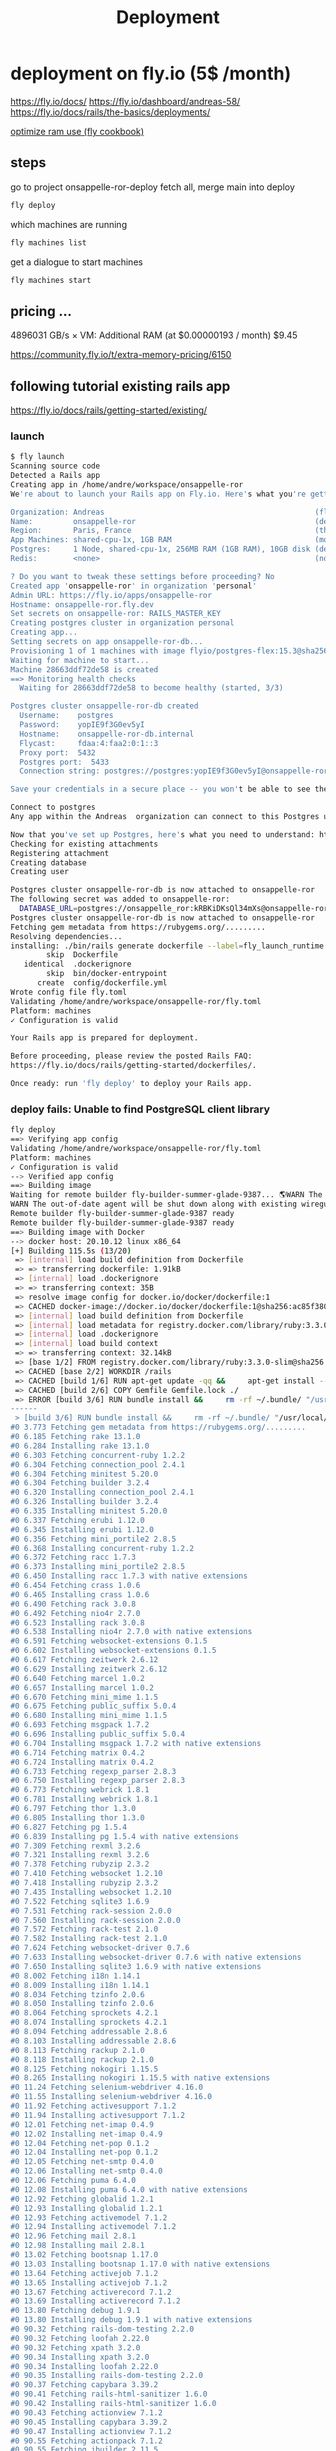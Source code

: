 #+title: Deployment

* deployment on fly.io (5$ /month)
https://fly.io/docs/
https://fly.io/dashboard/andreas-58/
https://fly.io/docs/rails/the-basics/deployments/

[[https://fly.io/docs/rails/cookbooks/deploy/][optimize ram use (fly cookbook)]]
** steps
go to project onsappelle-ror-deploy
fetch all, merge main into deploy
#+begin_src bash
fly deploy
#+end_src

which machines are running
#+begin_src bash
fly machines list
#+end_src

get a dialogue to start machines
#+begin_src bash
fly machines start
#+end_src

** pricing ...


4896031 GB/s × VM: Additional RAM (at $0.00000193 / month) $9.45

https://community.fly.io/t/extra-memory-pricing/6150
** following tutorial existing rails app
https://fly.io/docs/rails/getting-started/existing/

*** launch
#+begin_src bash
$ fly launch
Scanning source code
Detected a Rails app
Creating app in /home/andre/workspace/onsappelle-ror
We're about to launch your Rails app on Fly.io. Here's what you're getting:

Organization: Andreas                                               (fly launch defaults to the personal org)
Name:         onsappelle-ror                                        (derived from your directory name)
Region:       Paris, France                                         (this is the fastest region for you)
App Machines: shared-cpu-1x, 1GB RAM                                (most apps need about 1GB of RAM)
Postgres:     1 Node, shared-cpu-1x, 256MB RAM (1GB RAM), 10GB disk (determined from app source)
Redis:        <none>                                                (not requested)

? Do you want to tweak these settings before proceeding? No
Created app 'onsappelle-ror' in organization 'personal'
Admin URL: https://fly.io/apps/onsappelle-ror
Hostname: onsappelle-ror.fly.dev
Set secrets on onsappelle-ror: RAILS_MASTER_KEY
Creating postgres cluster in organization personal
Creating app...
Setting secrets on app onsappelle-ror-db...
Provisioning 1 of 1 machines with image flyio/postgres-flex:15.3@sha256:44b698752cf113110f2fa72443d7fe452b48228aafbb0d93045ef1e3282360a6
Waiting for machine to start...
Machine 28663ddf72de58 is created
==> Monitoring health checks
  Waiting for 28663ddf72de58 to become healthy (started, 3/3)

Postgres cluster onsappelle-ror-db created
  Username:    postgres
  Password:    yopIE9f3G0ev5yI
  Hostname:    onsappelle-ror-db.internal
  Flycast:     fdaa:4:faa2:0:1::3
  Proxy port:  5432
  Postgres port:  5433
  Connection string: postgres://postgres:yopIE9f3G0ev5yI@onsappelle-ror-db.flycast:5432

Save your credentials in a secure place -- you won't be able to see them again!

Connect to postgres
Any app within the Andreas  organization can connect to this Postgres using the above connection string

Now that you've set up Postgres, here's what you need to understand: https://fly.io/docs/postgres/getting-started/what-you-should-know/
Checking for existing attachments
Registering attachment
Creating database
Creating user

Postgres cluster onsappelle-ror-db is now attached to onsappelle-ror
The following secret was added to onsappelle-ror:
  DATABASE_URL=postgres://onsappelle_ror:kRBKiDKsQl34mXs@onsappelle-ror-db.flycast:5432/onsappelle_ror?sslmode=disable
Postgres cluster onsappelle-ror-db is now attached to onsappelle-ror
Fetching gem metadata from https://rubygems.org/.........
Resolving dependencies...
installing: ./bin/rails generate dockerfile --label=fly_launch_runtime:rails --skip --postgresql --no-prepare
        skip  Dockerfile
   identical  .dockerignore
        skip  bin/docker-entrypoint
      create  config/dockerfile.yml
Wrote config file fly.toml
Validating /home/andre/workspace/onsappelle-ror/fly.toml
Platform: machines
✓ Configuration is valid

Your Rails app is prepared for deployment.

Before proceeding, please review the posted Rails FAQ:
https://fly.io/docs/rails/getting-started/dockerfiles/.

Once ready: run 'fly deploy' to deploy your Rails app.
#+end_src
*** deploy fails: Unable to find PostgreSQL client library

#+begin_src bash
fly deploy
==> Verifying app config
Validating /home/andre/workspace/onsappelle-ror/fly.toml
Platform: machines
✓ Configuration is valid
--> Verified app config
==> Building image
Waiting for remote builder fly-builder-summer-glade-9387... 🌎WARN The running flyctl agent (v0.1.138) is older than the current flyctl (v0.1.139).
WARN The out-of-date agent will be shut down along with existing wireguard connections. The new agent will start automatically as needed.
Remote builder fly-builder-summer-glade-9387 ready
Remote builder fly-builder-summer-glade-9387 ready
==> Building image with Docker
--> docker host: 20.10.12 linux x86_64
[+] Building 115.5s (13/20)
 => [internal] load build definition from Dockerfile                                                        0.2s
 => => transferring dockerfile: 1.91kB                                                                      0.2s
 => [internal] load .dockerignore                                                                           0.1s
 => => transferring context: 35B                                                                            0.1s
 => resolve image config for docker.io/docker/dockerfile:1                                                  0.6s
 => CACHED docker-image://docker.io/docker/dockerfile:1@sha256:ac85f380a63b13dfcefa89046420e1781752bab2021  0.0s
 => [internal] load build definition from Dockerfile                                                        0.0s
 => [internal] load metadata for registry.docker.com/library/ruby:3.3.0-slim                                0.7s
 => [internal] load .dockerignore                                                                           0.0s
 => [internal] load build context                                                                           0.2s
 => => transferring context: 32.14kB                                                                        0.1s
 => [base 1/2] FROM registry.docker.com/library/ruby:3.3.0-slim@sha256:763422273a15e307b044fcb3ad6b1ef6c29  0.0s
 => CACHED [base 2/2] WORKDIR /rails                                                                        0.0s
 => CACHED [build 1/6] RUN apt-get update -qq &&     apt-get install --no-install-recommends -y build-esse  0.0s
 => CACHED [build 2/6] COPY Gemfile Gemfile.lock ./                                                         0.0s
 => ERROR [build 3/6] RUN bundle install &&     rm -rf ~/.bundle/ "/usr/local/bundle"/ruby/*/cache "/usr  113.7s
------
 > [build 3/6] RUN bundle install &&     rm -rf ~/.bundle/ "/usr/local/bundle"/ruby/*/cache "/usr/local/bundle"/ruby/*/bundler/gems/*/.git &&     bundle exec bootsnap precompile --gemfile:
#0 3.773 Fetching gem metadata from https://rubygems.org/.........
#0 6.185 Fetching rake 13.1.0
#0 6.284 Installing rake 13.1.0
#0 6.303 Fetching concurrent-ruby 1.2.2
#0 6.304 Fetching connection_pool 2.4.1
#0 6.304 Fetching minitest 5.20.0
#0 6.304 Fetching builder 3.2.4
#0 6.320 Installing connection_pool 2.4.1
#0 6.326 Installing builder 3.2.4
#0 6.335 Installing minitest 5.20.0
#0 6.337 Fetching erubi 1.12.0
#0 6.345 Installing erubi 1.12.0
#0 6.356 Fetching mini_portile2 2.8.5
#0 6.368 Installing concurrent-ruby 1.2.2
#0 6.372 Fetching racc 1.7.3
#0 6.373 Installing mini_portile2 2.8.5
#0 6.450 Installing racc 1.7.3 with native extensions
#0 6.454 Fetching crass 1.0.6
#0 6.465 Installing crass 1.0.6
#0 6.490 Fetching rack 3.0.8
#0 6.492 Fetching nio4r 2.7.0
#0 6.523 Installing rack 3.0.8
#0 6.538 Installing nio4r 2.7.0 with native extensions
#0 6.591 Fetching websocket-extensions 0.1.5
#0 6.602 Installing websocket-extensions 0.1.5
#0 6.617 Fetching zeitwerk 2.6.12
#0 6.629 Installing zeitwerk 2.6.12
#0 6.640 Fetching marcel 1.0.2
#0 6.657 Installing marcel 1.0.2
#0 6.670 Fetching mini_mime 1.1.5
#0 6.675 Fetching public_suffix 5.0.4
#0 6.680 Installing mini_mime 1.1.5
#0 6.693 Fetching msgpack 1.7.2
#0 6.696 Installing public_suffix 5.0.4
#0 6.704 Installing msgpack 1.7.2 with native extensions
#0 6.714 Fetching matrix 0.4.2
#0 6.724 Installing matrix 0.4.2
#0 6.733 Fetching regexp_parser 2.8.3
#0 6.750 Installing regexp_parser 2.8.3
#0 6.773 Fetching webrick 1.8.1
#0 6.781 Installing webrick 1.8.1
#0 6.797 Fetching thor 1.3.0
#0 6.805 Installing thor 1.3.0
#0 6.827 Fetching pg 1.5.4
#0 6.839 Installing pg 1.5.4 with native extensions
#0 7.309 Fetching rexml 3.2.6
#0 7.321 Installing rexml 3.2.6
#0 7.378 Fetching rubyzip 2.3.2
#0 7.410 Fetching websocket 1.2.10
#0 7.418 Installing rubyzip 2.3.2
#0 7.435 Installing websocket 1.2.10
#0 7.522 Fetching sqlite3 1.6.9
#0 7.531 Fetching rack-session 2.0.0
#0 7.560 Installing rack-session 2.0.0
#0 7.572 Fetching rack-test 2.1.0
#0 7.582 Installing rack-test 2.1.0
#0 7.624 Fetching websocket-driver 0.7.6
#0 7.633 Installing websocket-driver 0.7.6 with native extensions
#0 7.650 Installing sqlite3 1.6.9 with native extensions
#0 8.002 Fetching i18n 1.14.1
#0 8.009 Installing i18n 1.14.1
#0 8.034 Fetching tzinfo 2.0.6
#0 8.050 Installing tzinfo 2.0.6
#0 8.064 Fetching sprockets 4.2.1
#0 8.074 Installing sprockets 4.2.1
#0 8.094 Fetching addressable 2.8.6
#0 8.103 Installing addressable 2.8.6
#0 8.113 Fetching rackup 2.1.0
#0 8.118 Installing rackup 2.1.0
#0 8.125 Fetching nokogiri 1.15.5
#0 8.265 Installing nokogiri 1.15.5 with native extensions
#0 11.24 Fetching selenium-webdriver 4.16.0
#0 11.55 Installing selenium-webdriver 4.16.0
#0 11.92 Fetching activesupport 7.1.2
#0 11.94 Installing activesupport 7.1.2
#0 12.01 Fetching net-imap 0.4.9
#0 12.02 Installing net-imap 0.4.9
#0 12.04 Fetching net-pop 0.1.2
#0 12.04 Installing net-pop 0.1.2
#0 12.05 Fetching net-smtp 0.4.0
#0 12.06 Installing net-smtp 0.4.0
#0 12.06 Fetching puma 6.4.0
#0 12.08 Installing puma 6.4.0 with native extensions
#0 12.92 Fetching globalid 1.2.1
#0 12.93 Installing globalid 1.2.1
#0 12.93 Fetching activemodel 7.1.2
#0 12.94 Installing activemodel 7.1.2
#0 12.96 Fetching mail 2.8.1
#0 12.98 Installing mail 2.8.1
#0 13.02 Fetching bootsnap 1.17.0
#0 13.03 Installing bootsnap 1.17.0 with native extensions
#0 13.64 Fetching activejob 7.1.2
#0 13.65 Installing activejob 7.1.2
#0 13.67 Fetching activerecord 7.1.2
#0 13.69 Installing activerecord 7.1.2
#0 13.80 Fetching debug 1.9.1
#0 13.80 Installing debug 1.9.1 with native extensions
#0 90.32 Fetching rails-dom-testing 2.2.0
#0 90.32 Fetching loofah 2.22.0
#0 90.32 Fetching xpath 3.2.0
#0 90.34 Installing xpath 3.2.0
#0 90.34 Installing loofah 2.22.0
#0 90.35 Installing rails-dom-testing 2.2.0
#0 90.37 Fetching capybara 3.39.2
#0 90.41 Fetching rails-html-sanitizer 1.6.0
#0 90.42 Installing rails-html-sanitizer 1.6.0
#0 90.43 Fetching actionview 7.1.2
#0 90.45 Installing capybara 3.39.2
#0 90.47 Installing actionview 7.1.2
#0 90.55 Fetching actionpack 7.1.2
#0 90.55 Fetching jbuilder 2.11.5
#0 90.58 Installing jbuilder 2.11.5
#0 90.60 Installing actionpack 7.1.2
#0 90.78 Fetching actioncable 7.1.2
#0 90.78 Fetching activestorage 7.1.2
#0 90.78 Fetching actionmailer 7.1.2
#0 90.79 Installing actioncable 7.1.2
#0 90.81 Fetching railties 7.1.2
#0 90.84 Installing actionmailer 7.1.2
#0 90.84 Installing activestorage 7.1.2
#0 90.86 Installing railties 7.1.2
#0 90.87 Fetching sprockets-rails 3.4.2
#0 90.89 Installing sprockets-rails 3.4.2
#0 90.92 Fetching actionmailbox 7.1.2
#0 90.92 Fetching actiontext 7.1.2
#0 90.94 Installing actionmailbox 7.1.2
#0 90.95 Installing actiontext 7.1.2
#0 91.03 Fetching importmap-rails 1.2.3
#0 91.03 Fetching rails 7.1.2
#0 91.03 Fetching stimulus-rails 1.3.0
#0 91.05 Installing rails 7.1.2
#0 91.05 Installing importmap-rails 1.2.3
#0 91.05 Fetching turbo-rails 1.5.0
#0 91.06 Installing stimulus-rails 1.3.0
#0 91.07 Installing turbo-rails 1.5.0
#0 113.6 Gem::Ext::BuildError: ERROR: Failed to build gem native extension.
#0 113.6
#0 113.6     current directory: /usr/local/bundle/ruby/3.3.0/gems/pg-1.5.4/ext
#0 113.6 /usr/local/bin/ruby extconf.rb
#0 113.6 Calling libpq with GVL unlocked
#0 113.6 checking for pg_config... no
#0 113.6 checking for libpq per pkg-config... no
#0 113.6 Using libpq from
#0 113.6 checking for libpq-fe.h... no
#0 113.6 Can't find the 'libpq-fe.h header
#0 113.6 *****************************************************************************
#0 113.6
#0 113.6 Unable to find PostgreSQL client library.
#0 113.6
#0 113.6 Please install libpq or postgresql client package like so:
#0 113.6   sudo apt install libpq-dev
#0 113.6   sudo yum install postgresql-devel
#0 113.6   sudo zypper in postgresql-devel
#0 113.6   sudo pacman -S postgresql-libs
#0 113.6
#0 113.6 or try again with:
#0 113.6   gem install pg -- --with-pg-config=/path/to/pg_config
#0 113.6
#0 113.6 or set library paths manually with:
#0 113.6 gem install pg -- --with-pg-include=/path/to/libpq-fe.h/
#0 113.6 --with-pg-lib=/path/to/libpq.so/
#0 113.6
#0 113.6 *** extconf.rb failed ***
#0 113.6 Could not create Makefile due to some reason, probably lack of necessary
#0 113.6 libraries and/or headers.  Check the mkmf.log file for more details.  You may
#0 113.6 need configuration options.
#0 113.6
#0 113.6 Provided configuration options:
#0 113.6        --with-opt-dir
#0 113.6        --without-opt-dir
#0 113.6        --with-opt-include=${opt-dir}/include
#0 113.6        --without-opt-include
#0 113.6        --with-opt-lib=${opt-dir}/lib
#0 113.6        --without-opt-lib
#0 113.6        --with-make-prog
#0 113.6        --without-make-prog
#0 113.6        --srcdir=.
#0 113.6        --curdir
#0 113.6        --ruby=/usr/local/bin/$(RUBY_BASE_NAME)
#0 113.6        --with-pg
#0 113.6        --without-pg
#0 113.6        --enable-gvl-unlock
#0 113.6        --disable-gvl-unlock
#0 113.6        --enable-windows-cross
#0 113.6        --disable-windows-cross
#0 113.6        --with-pg-config
#0 113.6        --without-pg-config
#0 113.6        --with-pg_config
#0 113.6        --without-pg_config
#0 113.6        --with-libpq-dir
#0 113.6        --without-libpq-dir
#0 113.6        --with-libpq-include=${libpq-dir}/include
#0 113.6        --without-libpq-include
#0 113.6        --with-libpq-lib=${libpq-dir}/lib
#0 113.6        --without-libpq-lib
#0 113.6        --with-libpq-config
#0 113.6        --without-libpq-config
#0 113.6        --with-pkg-config
#0 113.6        --without-pkg-config
#0 113.6        --with-pg-dir
#0 113.6        --without-pg-dir
#0 113.6        --with-pg-include=${pg-dir}/include
#0 113.6        --without-pg-include
#0 113.6        --with-pg-lib=${pg-dir}/lib
#0 113.6        --without-pg-lib
#0 113.6
#0 113.6 To see why this extension failed to compile, please check the mkmf.log which can
#0 113.6 be found here:
#0 113.6
#0 113.6   /usr/local/bundle/ruby/3.3.0/extensions/x86_64-linux/3.3.0/pg-1.5.4/mkmf.log
#0 113.6
#0 113.6 extconf failed, exit code 1
#0 113.6
#0 113.6 Gem files will remain installed in /usr/local/bundle/ruby/3.3.0/gems/pg-1.5.4
#0 113.6 for inspection.
#0 113.6 Results logged to
#0 113.6 /usr/local/bundle/ruby/3.3.0/extensions/x86_64-linux/3.3.0/pg-1.5.4/gem_make.out
#0 113.6
#0 113.6   /usr/local/lib/ruby/3.3.0/rubygems/ext/builder.rb:125:in `run'
#0 113.6   /usr/local/lib/ruby/3.3.0/rubygems/ext/ext_conf_builder.rb:28:in `build'
#0 113.6   /usr/local/lib/ruby/3.3.0/rubygems/ext/builder.rb:193:in `build_extension'
#0 113.6 /usr/local/lib/ruby/3.3.0/rubygems/ext/builder.rb:227:in `block in
#0 113.6 build_extensions'
#0 113.6   /usr/local/lib/ruby/3.3.0/rubygems/ext/builder.rb:224:in `each'
#0 113.6   /usr/local/lib/ruby/3.3.0/rubygems/ext/builder.rb:224:in `build_extensions'
#0 113.6   /usr/local/lib/ruby/3.3.0/rubygems/installer.rb:852:in `build_extensions'
#0 113.6 /usr/local/lib/ruby/3.3.0/bundler/rubygems_gem_installer.rb:76:in
#0 113.6 `build_extensions'
#0 113.6   /usr/local/lib/ruby/3.3.0/bundler/rubygems_gem_installer.rb:28:in `install'
#0 113.6   /usr/local/lib/ruby/3.3.0/bundler/source/rubygems.rb:205:in `install'
#0 113.6   /usr/local/lib/ruby/3.3.0/bundler/installer/gem_installer.rb:54:in `install'
#0 113.6 /usr/local/lib/ruby/3.3.0/bundler/installer/gem_installer.rb:16:in
#0 113.6 `install_from_spec'
#0 113.6 /usr/local/lib/ruby/3.3.0/bundler/installer/parallel_installer.rb:132:in
#0 113.6 `do_install'
#0 113.6 /usr/local/lib/ruby/3.3.0/bundler/installer/parallel_installer.rb:123:in
#0 113.6 `block in worker_pool'
#0 113.6   /usr/local/lib/ruby/3.3.0/bundler/worker.rb:62:in `apply_func'
#0 113.6   /usr/local/lib/ruby/3.3.0/bundler/worker.rb:57:in `block in process_queue'
#0 113.6   <internal:kernel>:187:in `loop'
#0 113.6   /usr/local/lib/ruby/3.3.0/bundler/worker.rb:54:in `process_queue'
#0 113.6 /usr/local/lib/ruby/3.3.0/bundler/worker.rb:90:in `block (2 levels) in
#0 113.6 create_threads'
#0 113.6
#0 113.6 An error occurred while installing pg (1.5.4), and Bundler cannot continue.
#0 113.6
#0 113.6 In Gemfile:
#0 113.6   pg
------
Error: failed to fetch an image or build from source: error building: failed to solve: executor failed running [/bin/sh -c bundle install &&     rm -rf ~/.bundle/ "${BUNDLE_PATH}"/ruby/*/cache "${BUNDLE_PATH}"/ruby/*/bundler/gems/*/.git &&     bundle exec bootsnap precompile --gemfile]: exit code: 5
#+end_src

*** postgres client
Problem seems to be
#+begin_src bash
0 113.6 Please install libpq or postgresql client package like so:
0 113.6   sudo apt install libpq-dev
#+end_src

https://www.fly.io/docs/rails/cookbooks/databases/

*** deploy fails: release_command failed
#+begin_src bash$ fly deploy
==> Verifying app config
Validating /home/andre/workspace/onsappelle-ror/fly.toml
Platform: machines
✓ Configuration is valid
--> Verified app config
==> Building image
Remote builder fly-builder-summer-glade-9387 ready
Remote builder fly-builder-summer-glade-9387 ready
==> Building image with Docker
--> docker host: 20.10.12 linux x86_64
[+] Building 171.3s (21/21) FINISHED
 => [internal] load build definition from Dockerfile                                                        0.1s
 => => transferring dockerfile: 1.92kB                                                                      0.1s
 => [internal] load .dockerignore                                                                           0.1s
 => => transferring context: 35B                                                                            0.1s
 => resolve image config for docker.io/docker/dockerfile:1                                                  0.6s
 => CACHED docker-image://docker.io/docker/dockerfile:1@sha256:ac85f380a63b13dfcefa89046420e1781752bab2021  0.0s
 => [internal] load build definition from Dockerfile                                                        0.0s
 => [internal] load metadata for registry.docker.com/library/ruby:3.3.0-slim                                1.2s
 => [internal] load .dockerignore                                                                           0.0s
 => [internal] load build context                                                                           0.2s
 => => transferring context: 34.93kB                                                                        0.2s
 => [base 1/2] FROM registry.docker.com/library/ruby:3.3.0-slim@sha256:540e94266a7509bba7b50d5194eb63f5119  1.7s
 => => resolve registry.docker.com/library/ruby:3.3.0-slim@sha256:540e94266a7509bba7b50d5194eb63f51197ffbe  0.0s
 => => sha256:83eae5c32d4840988b797ceec845541347f31db3293d51943c5adf7d9f3b9d4b 144B / 144B                  0.4s
 => => sha256:540e94266a7509bba7b50d5194eb63f51197ffbe5c203c5c81aa956c377ec4e8 7.68kB / 7.68kB              0.0s
 => => sha256:a2770954b0b40f5c516a63a562195949d751657ec5c34eca60625a44484f0a61 1.63kB / 1.63kB              0.0s
 => => sha256:85786e53e6c384a1768dc8b55ceec79a0916b32c4e1272a5025f944132adbe44 6.12kB / 6.12kB              0.0s
 => => sha256:17e6b30056af98faa856abf2cc6ed27dd02854cd7ecb1d1933cb8a02b83ac7d3 13.85MB / 13.85MB            0.2s
 => => sha256:08e0b775844e5b7422ba6ae21ac3f7784ee7f2aac78bf644b58cea84786b8538 198B / 198B                  0.2s
 => => sha256:45f4174cafe2ce0f47210160e4da22a5f59dd05abed2cdf663429de4d4db13cc 36.27MB / 36.27MB            0.6s
 => => extracting sha256:17e6b30056af98faa856abf2cc6ed27dd02854cd7ecb1d1933cb8a02b83ac7d3                   0.6s
 => => extracting sha256:08e0b775844e5b7422ba6ae21ac3f7784ee7f2aac78bf644b58cea84786b8538                   0.0s
 => => extracting sha256:45f4174cafe2ce0f47210160e4da22a5f59dd05abed2cdf663429de4d4db13cc                   0.6s
 => => extracting sha256:83eae5c32d4840988b797ceec845541347f31db3293d51943c5adf7d9f3b9d4b                   0.0s
 => [base 2/2] WORKDIR /rails                                                                               0.1s
 => [build 1/6] RUN apt-get update -qq &&     apt-get install --no-install-recommends -y build-essential   23.6s
 => [stage-2 1/4] RUN apt-get update -qq &&     apt-get install --no-install-recommends -y curl libsqlite  16.6s
 => [build 2/6] COPY Gemfile Gemfile.lock ./                                                                0.0s
 => [build 3/6] RUN bundle install &&     rm -rf ~/.bundle/ "/usr/local/bundle"/ruby/*/cache "/usr/local  122.4s
 => [build 4/6] COPY . .                                                                                    0.0s
 => [build 5/6] RUN bundle exec bootsnap precompile app/ lib/                                               0.7s
 => [build 6/6] RUN SECRET_KEY_BASE_DUMMY=1 ./bin/rails assets:precompile                                   1.8s
 => [stage-2 2/4] COPY --from=build /usr/local/bundle /usr/local/bundle                                     1.0s
 => [stage-2 3/4] COPY --from=build /rails /rails                                                           0.6s
 => [stage-2 4/4] RUN useradd rails --create-home --shell /bin/bash &&     chown -R rails:rails db log sto  2.2s
 => exporting to image                                                                                      1.2s
 => => exporting layers                                                                                     1.2s
 => => writing image sha256:e1f432619d43dd990939de708d0d4d3c76ff10e34633c18d98bc31427a321274                0.0s
 => => naming to registry.fly.io/onsappelle-ror:deployment-01HKP52TNE8Y29ZG3J4NS6GMRZ                       0.0s
--> Building image done
==> Pushing image to fly
The push refers to repository [registry.fly.io/onsappelle-ror]
6cc7c9bc124d: Pushed
23763b54bba7: Pushed
42e0ca6c9fab: Pushed
f0440fb57f5f: Pushed
2d422075c03d: Pushed
c688d8084f13: Pushed
fb03d8d228c1: Pushed
6f47822ff088: Pushed
b860220b82ad: Pushed
7292cf786aa8: Pushed
deployment-01HKP52TNE8Y29ZG3J4NS6GMRZ: digest: sha256:a567e4f13854d88225e6118848dc9a83cd753cf36575752f7b4a336669718b8a size: 2421
--> Pushing image done
image: registry.fly.io/onsappelle-ror:deployment-01HKP52TNE8Y29ZG3J4NS6GMRZ
image size: 482 MB

Watch your deployment at https://fly.io/apps/onsappelle-ror/monitoring

Provisioning ips for onsappelle-ror
  Dedicated ipv6: 2a09:8280:1::42:dc11
  Shared ipv4: 66.241.125.15
  Add a dedicated ipv4 with: fly ips allocate-v4

Running onsappelle-ror release_command: ./bin/rails db:prepare

-------
 ✖ release_command failed
-------
Error release_command failed running on machine 5683210c6776d8 with exit code 1.
Check its logs: here's the last 100 lines below, or run 'fly logs -i 5683210c6776d8':
  Pulling container image registry.fly.io/onsappelle-ror:deployment-01HKP52TNE8Y29ZG3J4NS6GMRZ
  Successfully prepared image registry.fly.io/onsappelle-ror:deployment-01HKP52TNE8Y29ZG3J4NS6GMRZ (9.901541718s)
  Configuring firecracker
  [    0.047221] PCI: Fatal: No config space access function found
   INFO Starting init (commit: 8995e367)...
   INFO Preparing to run: `/rails/bin/docker-entrypoint ./bin/rails db:prepare` as rails
   INFO [fly api proxy] listening at /.fly/api
  2024/01/09 12:53:33 listening on [fdaa:4:faa2:a7b:5adc:3b3a:609f:2]:22 (DNS: [fdaa::3]:53)
  bin/rails aborted!
  LoadError: libpq.so.5: cannot open shared object file: No such file or directory - /usr/local/bundle/ruby/3.3.0/gems/pg-1.5.4/lib/pg_ext.so (LoadError)
  /usr/local/bundle/ruby/3.3.0/gems/bootsnap-1.17.0/lib/bootsnap/load_path_cache/core_ext/kernel_require.rb:32:in `require'
  /usr/local/bundle/ruby/3.3.0/gems/zeitwerk-2.6.12/lib/zeitwerk/kernel.rb:38:in `require'
  /usr/local/bundle/ruby/3.3.0/gems/pg-1.5.4/lib/pg.rb:49:in `block in <module:PG>'
  /usr/local/bundle/ruby/3.3.0/gems/pg-1.5.4/lib/pg.rb:37:in `block in <module:PG>'
  /usr/local/bundle/ruby/3.3.0/gems/pg-1.5.4/lib/pg.rb:42:in `<module:PG>'
  /usr/local/bundle/ruby/3.3.0/gems/pg-1.5.4/lib/pg.rb:6:in `<main>'
  /usr/local/bundle/ruby/3.3.0/gems/bootsnap-1.17.0/lib/bootsnap/load_path_cache/core_ext/kernel_require.rb:32:in `require'
  /usr/local/bundle/ruby/3.3.0/gems/zeitwerk-2.6.12/lib/zeitwerk/kernel.rb:38:in `require'
  /rails/config/application.rb:7:in `<main>'
  /rails/Rakefile:4:in `require_relative'
  /rails/Rakefile:4:in `<main>'
  /usr/local/bundle/ruby/3.3.0/gems/railties-7.1.2/lib/rails/commands/rake/rake_command.rb:43:in `block in with_rake'
  /usr/local/bundle/ruby/3.3.0/gems/railties-7.1.2/lib/rails/commands/rake/rake_command.rb:41:in `with_rake'
  /usr/local/bundle/ruby/3.3.0/gems/railties-7.1.2/lib/rails/commands/rake/rake_command.rb:20:in `perform'
  /usr/local/bundle/ruby/3.3.0/gems/railties-7.1.2/lib/rails/command.rb:156:in `invoke_rake'
  /usr/local/bundle/ruby/3.3.0/gems/railties-7.1.2/lib/rails/command.rb:73:in `block in invoke'
  /usr/local/bundle/ruby/3.3.0/gems/railties-7.1.2/lib/rails/command.rb:149:in `with_argv'
  /usr/local/bundle/ruby/3.3.0/gems/railties-7.1.2/lib/rails/command.rb:69:in `invoke'
  /usr/local/bundle/ruby/3.3.0/gems/railties-7.1.2/lib/rails/commands.rb:18:in `<main>'
  /usr/local/bundle/ruby/3.3.0/gems/bootsnap-1.17.0/lib/bootsnap/load_path_cache/core_ext/kernel_require.rb:32:in `require'
  /rails/bin/rails:4:in `<main>'
  (See full trace by running task with --trace)
   INFO Main child exited normally with code: 1
   INFO Starting clean up.
   WARN hallpass exited, pid: 314, status: signal: 15 (SIGTERM)
  2024/01/09 12:53:35 listening on [fdaa:4:faa2:a7b:5adc:3b3a:609f:2]:22 (DNS: [fdaa::3]:53)
  [    3.345701] reboot: Restarting system
  machine restart policy set to 'no', not restarting
-------
Error: release command failed - aborting deployment. error release_command machine 5683210c6776d8 exited with non-zero status of 1

#+end_src
*** rails db:system:change --to=postgresql
and then set db back to sqlite for dev
added, and keep installing libbsqlite in prod
*** fly deploy works! better than it should :(
it even sends emails, which means the docker image
includes the app_env_vars.rb not in git
** volumes
#+begin_src bash
$ fly volumes create onsapvol

            Warning! Every volume is pinned to a specific physical host. You should create two or more volumes per application to avoid downtime. Learn more at https://fly.io/docs/reference/volumes/
? Do you still want to use the volumes feature? Yes
Some regions require a Launch plan or higher (bom, fra).
See https://fly.io/plans to set up a plan.

? Select region: Paris, France (cdg)
                  ID: vol_zrew0go635oe791r
                Name: onsapvol
                 App: onsappelle-ror
              Region: cdg
                Zone: 88d2
             Size GB: 3
           Encrypted: true
          Created at: 08 Jan 24 23:03 UTC
  Snapshot retention: 5
#+end_src

in fly.toml
#+begin_src toml
[mounts]
  source="onsapvol"
  destination="/data"
#+end_src
** restoring a database
https://fly.io/docs/postgres/managing/backup-and-restore/
#+begin_src bash
 1294  fly info -a onsappelle-ror-db
Command "info" is deprecated, Replaced by 'status', 'ips list', and 'services list'
App
  Name     = onsappelle-ror-db
  Owner    = personal
  Platform = machines
  Hostname = onsappelle-ror-db.fly.dev

Services
PROTOCOL        PORTS           HANDLERS        FORCE HTTPS     PROCESS GROUP   REGIONS MACHINES
TCP             5432 => 5432    [PG_TLS]        False                           cdg     1
TCP             5433 => 5433    [PG_TLS]        False                           cdg     1

IP Addresses
TYPE            ADDRESS                 REGION  CREATED AT
private_v6      fdaa:4:faa2:0:1::3      global  2024-01-08T22:40:54Z

 1295  fly postgres list
 NAME                    OWNER           STATUS          LATEST DEPLOY
onsappelle-ror-db       personal        deployed

 1296  fly volumes list -a onsappelle-ror-db
ID                      STATE   NAME    SIZE    REGION  ZONE    ENCRYPTED       ATTACHED VM     CREATED AT
vol_1vp31wejd9ywzoer    created pg_data 10GB    cdg     88d2    true            28663ddf72de58  3 weeks ago

 1297  fly volume snapshots list vol_1vp31wejd9ywzoer
Snapshots
ID                              STATUS  SIZE            CREATED AT
vs_pOzovae2A8NquqJemQ3gD        created 269502593       13 hours ago
vs_7Pg3Z9vpM46NU9bmoG8aO        created 268962385       1 day ago
vs_8Ag3ZXvz20aLIellLaQpq        created 268700447       2 days ago
vs_V71p5bPR2g8YUj999BxJk        created 268438509       3 days ago
vs_YYlpqmOg029NhZgbRO7R         created 268172446       4 days ago
vs_BylXZKv4mA3MF0p058JkG        created 267023003       5 days ago
#+end_src

When restoring the snapshot, [[https://community.fly.io/t/restoring-postgres-snapshot-fails-restore-volume-size-must-be-at-least-10gb/17937/5][choose a custom configuration]] with a 10GB volume.
#+begin_src
$ fly postgres create --snapshot-id vs_pOzovae2A8NquqJemQ3gD
? Choose an app name (leave blank to generate one): onsappelle-db
automatically selected personal organization: Andreas
Some regions require a Launch plan or higher (bom, fra).
See https://fly.io/plans to set up a plan.

? Select region: Paris, France (cdg)
? Select configuration: Specify custom configuration
? Initial cluster size - Specify at least 3 for HA 1
? Select VM size: shared-cpu-1x - CPU Kind: Shared, vCPUs: 1 Memory: 256MB
? Volume size 10
Creating postgres cluster in organization personal
Creating app...
Setting secrets on app onsappelle-db...
Restoring 1 of 1 machines with image flyio/postgres-flex:15.3@sha256:44b698752cf113110f2fa72443d7fe452b48228aafbb0d93045ef1e3282360a6
Waiting for machine to start...
Machine e78499dc615068 is created
==> Monitoring health checks
  Waiting for e78499dc615068 to become healthy (started, 3/3)

Postgres cluster onsappelle-db created
  Username:    XXXXXXX
  Password:    XXXXXXX
  Hostname:    onsappelle-db.internal
  Flycast:     fdaa:4:faa2:0:1::6
  Proxy port:  5432
  Postgres port:  5433
  Connection string: postgres://XXXXXX:XXXXXX@onsappelle-db.flycast:5432

Save your credentials in a secure place -- you won't be able to see them again!

Connect to postgres
Any app within the Andreas  organization can connect to this Postgres using the above connection string

Now that you've set up Postgres, here's what you need to understand: https://fly.io/docs/postgres/getting-started/what-you-should-know/
#+end_src

Attaching the old database and reattaching the new one will create a new user in the new one and automatically add a new DATABASE_URL to the environment.

If you want to keep the old DATABASE_URL from the app:
#+begin_src bash
fly ssh console
echo $DATABASE_URL
#+end_src

#+begin_src bash
fly postgres detach onsappelle-ror-db
fly postgres attach onsappelle-db

Checking for existing attachments
? Database "onsappelle_ror" already exists. Continue with the attachment process? Yes
Error: database user "onsappelle_ror" already exists. Please specify a new database user via --database-user
#+end_src

You need to redeploy to reset the env variable, but you can [[https://community.fly.io/t/set-update-env-vars-without-deploy/9020/6][redeploy with the same image]].
#+begin_src bash
fly deploy -i $(fly releases --json | jq.[0].ImageRef)
#+end_src

** fly secrets
in case a deployment is done from somewhere without an app_env_vars.rb

fly secrets set MAILER_EMAIL=appelonsnous@gmail.com
fly secrets set MAILER_PASSWORD=...
https://fly.io/docs/reference/secrets/#setting-secrets
** change postgres password
#+begin_src bash
fly ssh console
psql &DATABASE_URL

ALTER ROLE onsappelle_ror
WITH PASSWORD 'password';

# direct accss to psql
 fly postgres connect -a onsappelle-ror-db
#+end_src

#+begin_src bash

fly secrets set DATABASE_URL=postgres://onsappelle_ror:password@onsappelle-ror-db.flycast:5432/onsappelle_ror?sslmode=disable
#+end_src
** connect to db by proxy
https://fly.io/docs/flyctl/proxy/
#+begin_src bash
fly proxy 15432:5432 -a onsappelle-ror-db
#+end_src
*** connect to database directly is 2$/mo
Allocate an IP address
#+begin_src bash
fly ips allocate-v4 --app onsappelle-ror-db
? Looks like you're accessing a paid feature. Dedicated IPv4 addresses now cost $2/mo. Are you ok with this? No
#+end_src
** problems
*** first failed try (hello world)
https://fly.io/docs/hands-on/launch-app/
generate fly.toml
#+begin_src bash
$ fly launch --image flyio/hellofly:latest
Using image flyio/hellofly:latest
Creating app in /home/andre/workspace/onsappelle-ror
We're about to launch your app on Fly.io. Here's what you're getting:

Organization: Andreas                (fly launch defaults to the personal org)
Name:         onsappelle-ror         (derived from your directory name)
Region:       Paris, France          (this is the fastest region for you)
App Machines: shared-cpu-1x, 1GB RAM (most apps need about 1GB of RAM)
Postgres:     <none>                 (not requested)
Redis:        <none>                 (not requested)

X Sorry, your reply was invalid: "N¨" is not a valid answer, please try again.
? Do you want to tweak these settings before proceeding? No
Created app 'onsappelle-ror' in organization 'personal'
Admin URL: https://fly.io/apps/onsappelle-ror
Hostname: onsappelle-ror.fly.dev
Wrote config file fly.toml
Validating /home/andre/workspace/onsappelle-ror/fly.toml
Platform: machines
✓ Configuration is valid
==> Building image
Searching for image 'flyio/hellofly:latest' remotely...
image found: img_z1nr0lpjz9v5q98w

Watch your deployment at https://fly.io/apps/onsappelle-ror/monitoring

Provisioning ips for onsappelle-ror
  Dedicated ipv6: 2a09:8280:1::4e:d937
  Shared ipv4: 66.241.124.227
  Add a dedicated ipv4 with: fly ips allocate-v4

Error: input:3: createRelease We need your payment information to continue! Add a credit card or buy credit: https://fly.io/dashboard/andreas-58/billing
#+end_src

https://fly.io/docs/about/pricing/
We don’t offer a “free tier.” Instead, we offer some free resource allowances that apply to all plans, including the Hobby plan

Hobby plan is 5$ /month, which you only find out after creating an account :P

***  font-awesome-sass gem needs libreadline-dev
Dockerfile needed to apt-get install libreadline-dev
#+begin_src bash
andre@snefrou:~/workspace/onsappelle-ror-deploy$ fly deploy
...
17.78 Fetching passwordless 1.4.0
17.94 Installing passwordless 1.4.0
83.73 Fetching font-awesome-sass 6.5.1
83.76 Installing font-awesome-sass 6.5.1
100.1 Gem::Ext::BuildError: ERROR: Failed to build gem native extension.
100.1
100.1 current directory:
100.1 /usr/local/bundle/ruby/3.3.0/gems/readline-ext-0.2.0/ext/readline
100.1 /usr/local/bin/ruby extconf.rb
100.1 checking for rb_io_descriptor()... yes
100.1 checking for tgetnum() in -lncurses... no
100.1 checking for tgetnum() in -ltermcap... no
100.1 checking for tgetnum() in -lcurses... no
100.1 checking for readline/readline.h... no
100.1 checking for editline/readline.h... no
100.1 *** extconf.rb failed ***
100.1 Could not create Makefile due to some reason, probably lack of necessary
100.1 libraries and/or headers.  Check the mkmf.log file for more details.  You may
100.1 need configuration options.
100.1
100.1 Provided configuration options:
100.1   --with-opt-dir
100.1   --without-opt-dir
100.1   --with-opt-include=${opt-dir}/include
100.1   --without-opt-include
100.1   --with-opt-lib=${opt-dir}/lib
100.1   --without-opt-lib
100.1   --with-make-prog
100.1   --without-make-prog
100.1   --srcdir=.
100.1   --curdir
100.1   --ruby=/usr/local/bin/$(RUBY_BASE_NAME)
100.1   --with-curses-dir
100.1   --without-curses-dir
100.1   --with-curses-include=${curses-dir}/include
100.1   --without-curses-include
100.1   --with-curses-lib=${curses-dir}/lib
100.1   --without-curses-lib
100.1   --with-ncurses-dir
100.1   --without-ncurses-dir
100.1   --with-ncurses-include=${ncurses-dir}/include
100.1   --without-ncurses-include
100.1   --with-ncurses-lib=${ncurses-dir}/lib
100.1   --without-ncurses-lib
100.1   --with-termcap-dir
100.1   --without-termcap-dir
100.1   --with-termcap-include=${termcap-dir}/include
100.1   --without-termcap-include
100.1   --with-termcap-lib=${termcap-dir}/lib
100.1   --without-termcap-lib
100.1   --with-readline-dir
100.1   --without-readline-dir
100.1   --with-readline-include=${readline-dir}/include
100.1   --without-readline-include
100.1   --with-readline-lib=${readline-dir}/lib
100.1   --without-readline-lib
100.1   --enable-libedit
100.1   --disable-libedit
100.1   --with-ncurseslib
100.1   --without-ncurseslib
100.1   --with-termcaplib
100.1   --without-termcaplib
100.1   --with-curseslib
100.1   --without-curseslib
100.1   --with-editline-dir
100.1   --without-editline-dir
100.1   --with-editline-include=${editline-dir}/include
100.1   --without-editline-include
100.1   --with-editline-lib=${editline-dir}/lib
100.1   --without-editline-lib
100.1 extconf.rb:64:in `<main>': Neither readline nor libedit was found (RuntimeError)
100.1
100.1 To see why this extension failed to compile, please check the mkmf.log which can
100.1 be found here:
100.1
100.1 /usr/local/bundle/ruby/3.3.0/extensions/x86_64-linux/3.3.0/readline-ext-0.2.0/mkmf.log
100.1
100.1 extconf failed, exit code 1
100.1
100.1 Gem files will remain installed in
100.1 /usr/local/bundle/ruby/3.3.0/gems/readline-ext-0.2.0 for inspection.
100.1 Results logged to
100.1 /usr/local/bundle/ruby/3.3.0/extensions/x86_64-linux/3.3.0/readline-ext-0.2.0/gem_make.out
100.1
100.1   /usr/local/lib/ruby/3.3.0/rubygems/ext/builder.rb:125:in `run'
100.1   /usr/local/lib/ruby/3.3.0/rubygems/ext/ext_conf_builder.rb:28:in `build'
100.1   /usr/local/lib/ruby/3.3.0/rubygems/ext/builder.rb:193:in `build_extension'
100.1 /usr/local/lib/ruby/3.3.0/rubygems/ext/builder.rb:227:in `block in
100.1 build_extensions'
100.1   /usr/local/lib/ruby/3.3.0/rubygems/ext/builder.rb:224:in `each'
100.1   /usr/local/lib/ruby/3.3.0/rubygems/ext/builder.rb:224:in `build_extensions'
100.1   /usr/local/lib/ruby/3.3.0/rubygems/installer.rb:852:in `build_extensions'
100.1 /usr/local/lib/ruby/3.3.0/bundler/rubygems_gem_installer.rb:76:in
100.1 `build_extensions'
100.1   /usr/local/lib/ruby/3.3.0/bundler/rubygems_gem_installer.rb:28:in `install'
100.1   /usr/local/lib/ruby/3.3.0/bundler/source/rubygems.rb:205:in `install'
100.1   /usr/local/lib/ruby/3.3.0/bundler/installer/gem_installer.rb:54:in `install'
100.1 /usr/local/lib/ruby/3.3.0/bundler/installer/gem_installer.rb:16:in
100.1 `install_from_spec'
100.1 /usr/local/lib/ruby/3.3.0/bundler/installer/parallel_installer.rb:132:in
100.1 `do_install'
100.1 /usr/local/lib/ruby/3.3.0/bundler/installer/parallel_installer.rb:123:in
100.1 `block in worker_pool'
100.1   /usr/local/lib/ruby/3.3.0/bundler/worker.rb:62:in `apply_func'
100.1   /usr/local/lib/ruby/3.3.0/bundler/worker.rb:57:in `block in process_queue'
100.1   <internal:kernel>:187:in `loop'
100.1   /usr/local/lib/ruby/3.3.0/bundler/worker.rb:54:in `process_queue'
100.1 /usr/local/lib/ruby/3.3.0/bundler/worker.rb:90:in `block (2 levels) in
100.1 create_threads'
100.1
100.1 An error occurred while installing readline-ext (0.2.0), and Bundler cannot
100.1 continue.
100.1
100.1 In Gemfile:
100.1   readline-ext
------
Error: failed to fetch an image or build from source: error building: failed to solve: executor failed running [/bin/sh -c bundle install &&     rm -rf ~/.bundle/ "${BUNDLE_PATH}"/ruby/*/cache "${BUNDLE_PATH}"/ruby/*/bundler/gems/*/.git &&     bundle exec bootsnap precompile --gemfile]: exit code: 5
#+end_src
* other providers
https://www.hostingadvice.com/how-to/best-ruby-on-rails-hosting/
** northflank
free plan but 256mb memory
https://app.northflank.com/u/andreaskundig
https://northflank.com/docs/v1/application/network/expose-your-application#ruby-on-rails
** ovh 3.50/month
https://www.ovhcloud.com/fr/vps/compare/
** digitalocean 4$/month
https://www.digitalocean.com/pricing/droplets#basic-droplets

** render.com, free but db wipes (or 7$ month)
https://mysite-1psl.onrender.com/

postgres mandatory but free version expires after 90 days

found them on this blog [[https://dev.to/render/deploying-your-rails-6-app-4an4][here]]



https://render.com/pricing

https://docs.render.com/deploy-rails

They tell to switch from sqlite to postgres
How to continue using [[https://medium.com/@codetrouble/how-to-deploy-your-rails-app-with-both-sqlite-and-postgresql-on-render-7369ab50d04b][sqlite in development]]

add pg to [[file:Gemfile::add postgres for render.com][Gemfile]]
#+begin_src bash
$ bundle install
Unable to find PostgreSQL client library.

Please install libpq or postgresql client package like so:
  sudo apt install libpq-dev

#+end_src
configure pg for production in [[file:config/database.yml::production:][database.yml]]

set the RAILS_MASTER_KEY env variable.
If you don't have a file config/master.key
generate one with
#+begin_src bash
VISUAL="vi" bin/rails credentials:edit
#+end_src
see [[https://stackoverflow.com/questions/54064347/rails-during-asset-precompile-throws-error-key-must-be-16-bytes][stackoverflow]]

But it should be possible to have an sqlite on disk
disk is for paid plan 7$ /month
https://docs.render.com/disks
** google cloud
https://cloud.google.com/ruby/rails/
